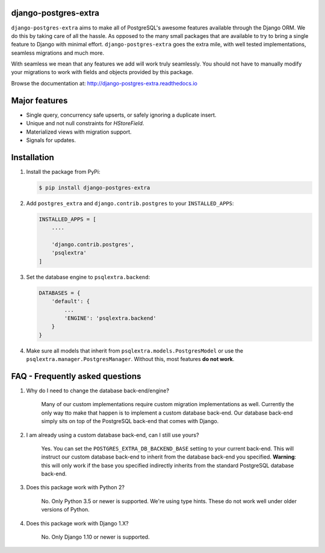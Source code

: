 django-postgres-extra
---------------------

.. image:: https://scrutinizer-ci.com/g/SectorLabs/django-postgres-extra/badges/quality-score.png
    :target: https://scrutinizer-ci.com/g/SectorLabs/django-postgres-extra/

.. image:: https://scrutinizer-ci.com/g/SectorLabs/django-postgres-extra/badges/coverage.png
    :target: https://scrutinizer-ci.com/g/SectorLabs/django-postgres-extra/

.. image:: https://img.shields.io/:license-mit-blue.svg
    :target: http://doge.mit-license.org

.. image:: https://badge.fury.io/py/django-postgres-extra.svg
    :target: https://pypi.python.org/pypi/django-postgres-extra

``django-postgres-extra`` aims to make all of PostgreSQL's awesome features available through the Django ORM. We do this by taking care of all the hassle. As opposed to the many small packages that are available to try to bring a single feature to Django with minimal effort. ``django-postgres-extra`` goes the extra mile, with well tested implementations, seamless migrations and much more.

With seamless we mean that any features we add will work truly seamlessly. You should not have to manually modify your migrations to work with fields and objects provided by this package.

Browse the documentation at: http://django-postgres-extra.readthedocs.io

Major features
--------------
* Single query, concurrency safe upserts, or safely ignoring a duplicate insert.
* Unique and not null constraints for `HStoreField`.
* Materialized views with migration support.
* Signals for updates.


Installation
------------
1. Install the package from PyPi:

   .. code-block:: bash

        $ pip install django-postgres-extra

2. Add ``postgres_extra`` and ``django.contrib.postgres`` to your ``INSTALLED_APPS``:

   .. code-block:: bash

        INSTALLED_APPS = [
            ....

            'django.contrib.postgres',
            'psqlextra'
        ]

3. Set the database engine to ``psqlextra.backend``:

   .. code-block:: python

        DATABASES = {
            'default': {
                ...
                'ENGINE': 'psqlextra.backend'
            }
        }

4. Make sure all models that inherit from ``psqlextra.models.PostgresModel`` or use the ``psqlextra.manager.PostgresManager``. Without this, most features **do not work**.


FAQ - Frequently asked questions
--------------------------------

1. Why do I need to change the database back-end/engine?

    Many of our custom implementations require custom migration implementations as well. Currently the only way tto make that happen is to implement a custom database back-end. Our database back-end simply sits on top of the PostgreSQL back-end that comes with Django.

2. I am already using a custom database back-end, can I still use yours?

    Yes. You can set the ``POSTGRES_EXTRA_DB_BACKEND_BASE`` setting to your current back-end. This will instruct our custom database back-end to inherit from the database back-end you specified. **Warning**: this will only work if the base you specified indirectly inherits from the standard PostgreSQL database back-end.

3. Does this package work with Python 2?

    No. Only Python 3.5 or newer is supported. We're using type hints. These do not work well under older versions of Python.

4. Does this package work with Django 1.X?

    No. Only Django 1.10 or newer is supported.
